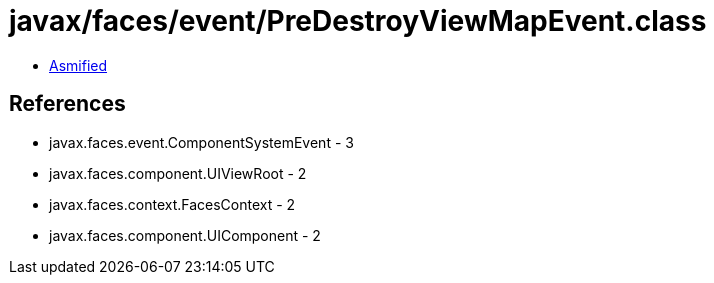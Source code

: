 = javax/faces/event/PreDestroyViewMapEvent.class

 - link:PreDestroyViewMapEvent-asmified.java[Asmified]

== References

 - javax.faces.event.ComponentSystemEvent - 3
 - javax.faces.component.UIViewRoot - 2
 - javax.faces.context.FacesContext - 2
 - javax.faces.component.UIComponent - 2
